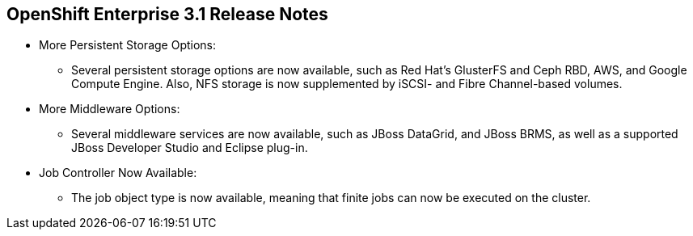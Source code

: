 == OpenShift Enterprise 3.1 Release Notes
:noaudio:

* More Persistent Storage Options:
** Several persistent storage options are now available, such as Red Hat's
GlusterFS and Ceph RBD, AWS, and Google Compute Engine. Also, NFS storage is
now supplemented by iSCSI- and Fibre Channel-based volumes.

* More Middleware Options:
** Several middleware services are now available, such as JBoss DataGrid, and
JBoss BRMS, as well as a supported JBoss Developer Studio and Eclipse plug-in.

* Job Controller Now Available:
** The job object type is now available, meaning that finite jobs can now be
executed on the cluster.


ifdef::showscript[]
=== Transcript

endif::showscript[]


